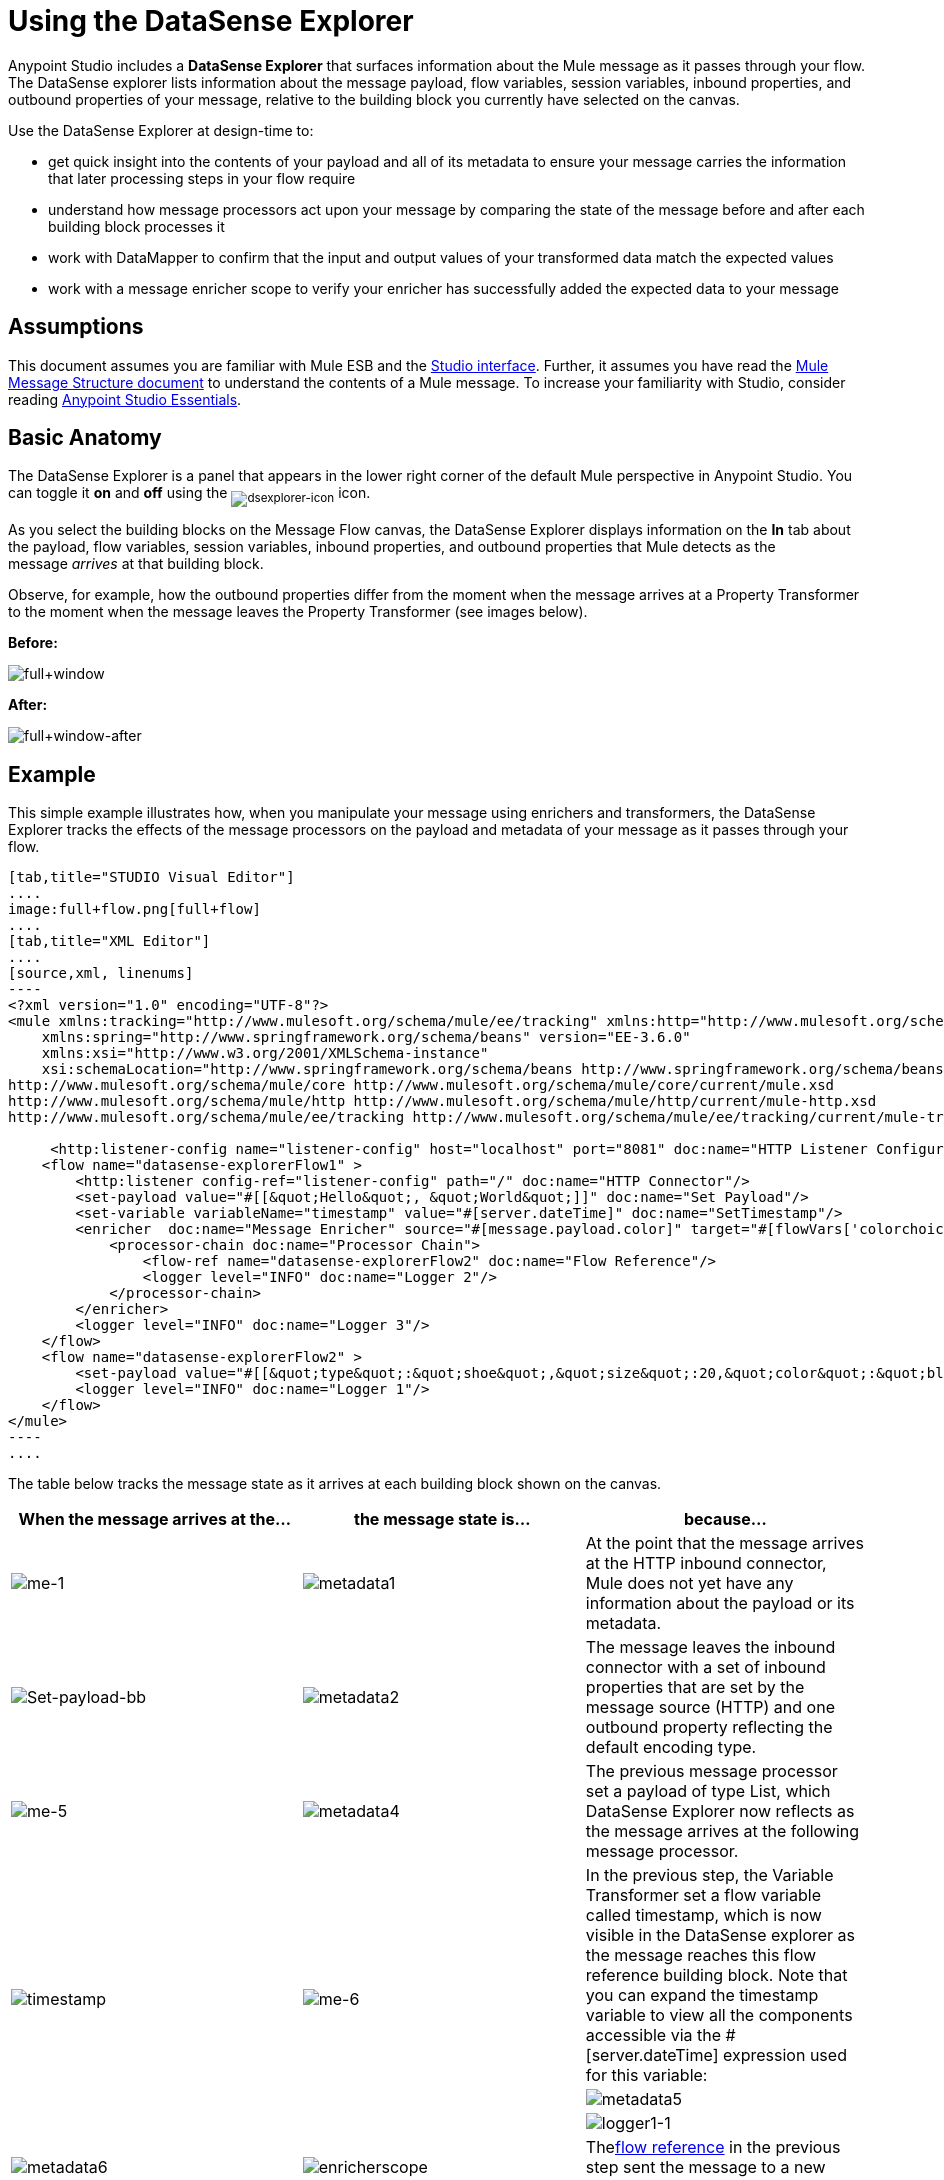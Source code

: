 = Using the DataSense Explorer
:keywords: anypoint studio, studio, mule esb, datasense, metadata, meta data


Anypoint Studio includes a *DataSense Explorer* that surfaces information about the Mule message as it passes through your flow. The DataSense explorer lists information about the message payload, flow variables, session variables, inbound properties, and outbound properties of your message, relative to the building block you currently have selected on the canvas. 

Use the DataSense Explorer at design-time to:

* get quick insight into the contents of your payload and all of its metadata to ensure your message carries the information that later processing steps in your flow require
* understand how message processors act upon your message by comparing the state of the message before and after each building block processes it 
* work with DataMapper to confirm that the input and output values of your transformed data match the expected values
* work with a message enricher scope to verify your enricher has successfully added the expected data to your message

== Assumptions

This document assumes you are familiar with Mule ESB and the link:/anypoint-studio/v/6/index[Studio interface]. Further, it assumes you have read the link:/mule-user-guide/v/3.6/mule-message-structure[Mule Message Structure document] to understand the contents of a Mule message. To increase your familiarity with Studio, consider reading link:/anypoint-studio/v/6/index[Anypoint Studio Essentials]. 

== Basic Anatomy

The DataSense Explorer is a panel that appears in the lower right corner of the default Mule perspective in Anypoint Studio. You can toggle it *on* and *off* using the ~image:dsexplorer-icon.png[dsexplorer-icon]~ icon.

As you select the building blocks on the Message Flow canvas, the DataSense Explorer displays information on the *In* tab about the payload, flow variables, session variables, inbound properties, and outbound properties that Mule detects as the message _arrives_ at that building block. 

Observe, for example, how the outbound properties differ from the moment when the message arrives at a Property Transformer to the moment when the message leaves the Property Transformer (see images below).

*Before:*

image:full+window.png[full+window]

*After:*

image:full+window-after.png[full+window-after]

== Example

This simple example illustrates how, when you manipulate your message using enrichers and transformers, the DataSense Explorer tracks the effects of the message processors on the payload and metadata of your message as it passes through your flow.

[tabs]
------
[tab,title="STUDIO Visual Editor"]
....
image:full+flow.png[full+flow]
....
[tab,title="XML Editor"]
....
[source,xml, linenums]
----
<?xml version="1.0" encoding="UTF-8"?>
<mule xmlns:tracking="http://www.mulesoft.org/schema/mule/ee/tracking" xmlns:http="http://www.mulesoft.org/schema/mule/http" xmlns="http://www.mulesoft.org/schema/mule/core" xmlns:doc="http://www.mulesoft.org/schema/mule/documentation"
    xmlns:spring="http://www.springframework.org/schema/beans" version="EE-3.6.0"
    xmlns:xsi="http://www.w3.org/2001/XMLSchema-instance"
    xsi:schemaLocation="http://www.springframework.org/schema/beans http://www.springframework.org/schema/beans/spring-beans-current.xsd
http://www.mulesoft.org/schema/mule/core http://www.mulesoft.org/schema/mule/core/current/mule.xsd
http://www.mulesoft.org/schema/mule/http http://www.mulesoft.org/schema/mule/http/current/mule-http.xsd
http://www.mulesoft.org/schema/mule/ee/tracking http://www.mulesoft.org/schema/mule/ee/tracking/current/mule-tracking-ee.xsd">
  
     <http:listener-config name="listener-config" host="localhost" port="8081" doc:name="HTTP Listener Configuration"/>
    <flow name="datasense-explorerFlow1" >
        <http:listener config-ref="listener-config" path="/" doc:name="HTTP Connector"/>
        <set-payload value="#[[&quot;Hello&quot;, &quot;World&quot;]]" doc:name="Set Payload"/>
        <set-variable variableName="timestamp" value="#[server.dateTime]" doc:name="SetTimestamp"/>
        <enricher  doc:name="Message Enricher" source="#[message.payload.color]" target="#[flowVars['colorchoice']]">
            <processor-chain doc:name="Processor Chain">
                <flow-ref name="datasense-explorerFlow2" doc:name="Flow Reference"/>
                <logger level="INFO" doc:name="Logger 2"/>
            </processor-chain>
        </enricher>
        <logger level="INFO" doc:name="Logger 3"/>
    </flow>
    <flow name="datasense-explorerFlow2" >
        <set-payload value="#[[&quot;type&quot;:&quot;shoe&quot;,&quot;size&quot;:20,&quot;color&quot;:&quot;blue&quot;]]" doc:name="Set New Payload"/>
        <logger level="INFO" doc:name="Logger 1"/>
    </flow>
</mule>
----
....
------
The table below tracks the message state as it arrives at each building block shown on the canvas.

[%header,cols="34,33,33"]
|===
|When the message arrives at the... |the message state is... |because...
|image:me-1.png[me-1] |image:metadata1.png[metadata1] |At the point that the message arrives at the HTTP inbound connector, Mule does not yet have any information about the payload or its metadata.
|image:Set-payload-bb.png[Set-payload-bb] |image:metadata2.png[metadata2] |The message leaves the inbound connector with a set of inbound properties that are set by the message source (HTTP) and one outbound property reflecting the default encoding type.
|image:me-5.png[me-5] |image:metadata4.png[metadata4] a|The previous message processor set a payload of type List, which DataSense Explorer now reflects as the message arrives at the following message processor.
.3+|image:timestamp.png[timestamp]
.3+|image:me-6.png[me-6] |In the previous step, the Variable Transformer set a flow variable called timestamp, which is now visible in the DataSense explorer as the message reaches this flow reference building block. Note that you can expand the timestamp variable to view all the components accessible via the #[server.dateTime] expression used for this variable:
|image:metadata5.png[metadata5]
|image:logger1-1.png[logger1-1] |image:metadata6.png[metadata6]
|image:enricherscope.png[enricherscope]
|Thelink:/mule-user-guide/v/3.6/flow-reference-component-reference[flow reference] in the previous step sent the message to a new flow.
|image:metadata8.png[metadata8] |image:enricher-configuration.png[enricher-configuration]
|The Set Payload transformer in the previous step set the payload as a map with three elements. DataSense Explorer shows the map keys and types.
|image:metadata8.png[metadata8] |image:enricher-configuration.png[enricher-configuration]
|	When processing is finished in the flow referenced by the flow reference element, the message returns to the original flow with its newly set payload.
|image:logger3.png[logger3] |image:metadata9.png[metadata9]
|The Enricher acts on the message after processing within its scope is completed. Click on the Message Enricher header bar to view the message as it is about to be enriched. Note that the Payload is once again a List, because the Enricher inputs and outputs the payload from the message processor before its scope, not from the contents of its scope. However, the configuration of the enricher acts upon the contents of its scope. In this case, the enricher extracts the key "color" from the map and sets it as a flow variable, "colorchoice":
The results are visible in the DataSense Explorer in the next building block.
|image:logger3.png[logger3] |image:metadata9.png[metadata9] |Observe that the flow variable colorchoice, added by the Enricher, now appears in the DataSense Explorer.

|===

== Tips

* The DataSense Explorer displays only the payload and metadata information that Anypoint Studio can determine at design-time. Thus, for example, imagine you set a session variable on the message in one flow. That session variable is not visible in the DataSense Explorer in another flow within the same application because at design-time, Studio cannot determine the message origin of a flow or subflow and thus cannot predict whether the session variable would propagate to that flow. To observe the details of how your session variables move through your message, use the Visual Debugger to inspect your message in a controlled test run of your application.
* Hover over the items listed in the DataSense Explorer for more information. For properties or variables that you set explicitly in your flow with transformers and enrichers, the hovertext indicates the name of the building block earlier in the flow that was responsible for adding that metadata. +

image:property+was+defined+in.png[property+was+defined+in]

== See Also

* Learn more about the link:/mule-user-guide/v/3.6/mule-message-structure[Mule message] and how to work with it.
* Work through the link:/mule-user-guide/v/3.6/mule-message-tutorial[Mule Message Tutorial] to learn more.
* Need more information about the payload or metadata? Try running your application in link:/mule-user-guide/v/3.6/studio-visual-debugger[Debug mode] to inspect your message contents step by step at runtime.
* Get familiar with link:/mule-user-guide/v/3.6/mule-expression-language-mel[Mule Expression Language] so that you can access and manipulate the contents of your message and its environment.
